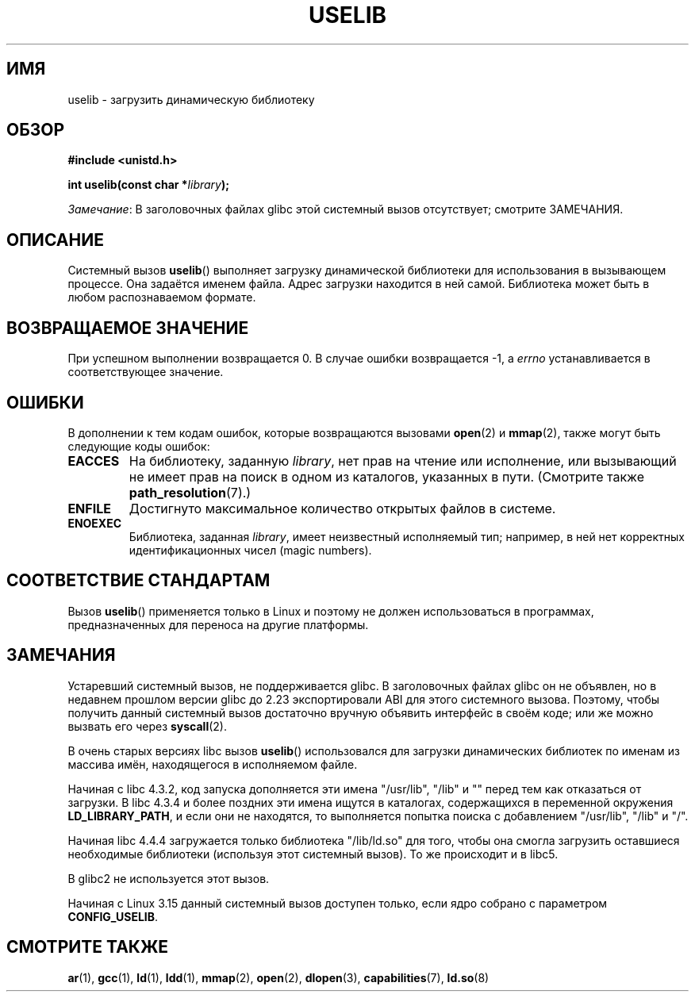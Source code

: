 .\" -*- mode: troff; coding: UTF-8 -*-
.\" Copyright (c) 1992 Drew Eckhardt (drew@cs.colorado.edu), March 28, 1992
.\"
.\" %%%LICENSE_START(VERBATIM)
.\" Permission is granted to make and distribute verbatim copies of this
.\" manual provided the copyright notice and this permission notice are
.\" preserved on all copies.
.\"
.\" Permission is granted to copy and distribute modified versions of this
.\" manual under the conditions for verbatim copying, provided that the
.\" entire resulting derived work is distributed under the terms of a
.\" permission notice identical to this one.
.\"
.\" Since the Linux kernel and libraries are constantly changing, this
.\" manual page may be incorrect or out-of-date.  The author(s) assume no
.\" responsibility for errors or omissions, or for damages resulting from
.\" the use of the information contained herein.  The author(s) may not
.\" have taken the same level of care in the production of this manual,
.\" which is licensed free of charge, as they might when working
.\" professionally.
.\"
.\" Formatted or processed versions of this manual, if unaccompanied by
.\" the source, must acknowledge the copyright and authors of this work.
.\" %%%LICENSE_END
.\"
.\" Modified by Michael Haardt <michael@moria.de>
.\" Modified 1993-07-24 by Rik Faith <faith@cs.unc.edu>
.\" Modified 1996-10-22 by Eric S. Raymond <esr@thyrsus.com>
.\" Modified 2004-06-23 by Michael Kerrisk <mtk.manpages@gmail.com>
.\" Modified 2005-01-09 by aeb
.\"
.\"*******************************************************************
.\"
.\" This file was generated with po4a. Translate the source file.
.\"
.\"*******************************************************************
.TH USELIB 2 2017\-09\-15 Linux "Руководство программиста Linux"
.SH ИМЯ
uselib \- загрузить динамическую библиотеку
.SH ОБЗОР
\fB#include <unistd.h>\fP
.PP
\fBint uselib(const char *\fP\fIlibrary\fP\fB);\fP
.PP
\fIЗамечание\fP: В заголовочных файлах glibc этой системный вызов отсутствует;
смотрите ЗАМЕЧАНИЯ.
.SH ОПИСАНИЕ
Системный вызов \fBuselib\fP() выполняет загрузку динамической библиотеки для
использования в вызывающем процессе. Она задаётся именем файла. Адрес
загрузки находится в ней самой. Библиотека может быть в любом распознаваемом
формате.
.SH "ВОЗВРАЩАЕМОЕ ЗНАЧЕНИЕ"
При успешном выполнении возвращается 0. В случае ошибки возвращается \-1, а
\fIerrno\fP устанавливается в соответствующее значение.
.SH ОШИБКИ
В дополнении к тем кодам ошибок, которые возвращаются вызовами \fBopen\fP(2) и
\fBmmap\fP(2), также могут быть следующие коды ошибок:
.TP 
\fBEACCES\fP
На библиотеку, заданную \fIlibrary\fP, нет прав на чтение или исполнение, или
вызывающий не имеет прав на поиск в одном из каталогов, указанных в
пути. (Смотрите также \fBpath_resolution\fP(7).)
.TP 
\fBENFILE\fP
Достигнуто максимальное количество открытых файлов в системе.
.TP 
\fBENOEXEC\fP
Библиотека, заданная \fIlibrary\fP, имеет неизвестный исполняемый тип;
например, в ней нет корректных идентификационных чисел (magic numbers).
.SH "СООТВЕТСТВИЕ СТАНДАРТАМ"
Вызов \fBuselib\fP() применяется только в Linux и поэтому не должен
использоваться в программах, предназначенных для переноса на другие
платформы.
.SH ЗАМЕЧАНИЯ
Устаревший системный вызов, не поддерживается glibc. В заголовочных файлах
glibc он не объявлен, но в недавнем прошлом версии glibc до 2.23
экспортировали ABI для этого системного вызова. Поэтому, чтобы получить
данный системный вызов достаточно вручную объявить интерфейс в своём коде;
или же можно вызвать его через \fBsyscall\fP(2).
.PP
В очень старых версиях libc вызов \fBuselib\fP() использовался для загрузки
динамических библиотек по именам из массива имён, находящегося в исполняемом
файле.
.PP
.\" libc 4.3.1f - changelog 1993-03-02
.\" libc 4.3.4 - changelog 1993-04-21
Начиная с libc 4.3.2, код запуска дополняется эти имена "/usr/lib", "/lib" и
"" перед тем как отказаться от загрузки. В libc 4.3.4 и более поздних эти
имена ищутся в каталогах, содержащихся в переменной окружения
\fBLD_LIBRARY_PATH\fP, и если они не находятся, то выполняется попытка поиска с
добавлением "/usr/lib", "/lib" и "/".
.PP
Начиная libc 4.4.4 загружается только библиотека "/lib/ld.so" для того,
чтобы она смогла загрузить оставшиеся необходимые библиотеки (используя этот
системный вызов). То же происходит и в libc5.
.PP
В glibc2 не используется этот вызов.
.PP
.\" commit 69369a7003735d0d8ef22097e27a55a8bad9557a
Начиная с Linux 3.15 данный системный вызов доступен только, если ядро
собрано с параметром \fBCONFIG_USELIB\fP.
.SH "СМОТРИТЕ ТАКЖЕ"
\fBar\fP(1), \fBgcc\fP(1), \fBld\fP(1), \fBldd\fP(1), \fBmmap\fP(2), \fBopen\fP(2),
\fBdlopen\fP(3), \fBcapabilities\fP(7), \fBld.so\fP(8)
